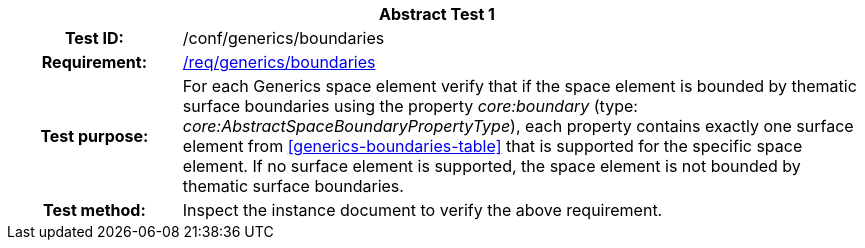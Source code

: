 [[ats_generics_boundaries]]
[cols=">20h,<80d",width="100%"]
|===
2+<|*Abstract Test {counter:ats-id}*
|Test ID: |/conf/generics/boundaries
|Requirement: |<<req_generics_boundaries,/req/generics/boundaries>>
|Test purpose: |For each Generics space element verify that if the space element is bounded by thematic surface boundaries using the property _core:boundary_ (type: _core:AbstractSpaceBoundaryPropertyType_), each property contains exactly one surface element from <<generics-boundaries-table>> that is supported for the specific space element. If no surface element is supported, the space element is not bounded by thematic surface boundaries.
|Test method: |Inspect the instance document to verify the above requirement.
|===
